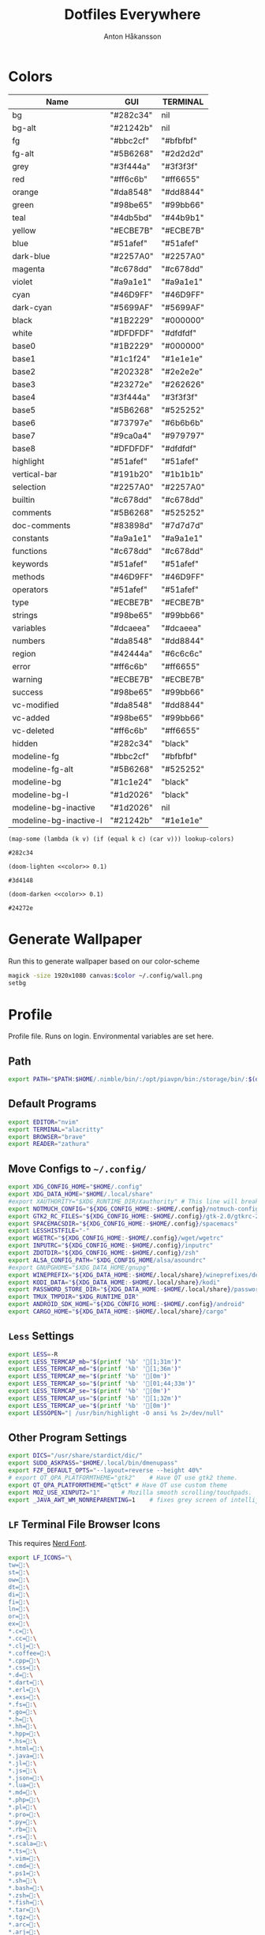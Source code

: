 #+TITLE: Dotfiles Everywhere
#+AUTHOR: Anton Håkansson
#+BABEL: :cache yes
#+PROPERTY: header-args :mkdirp yes

* Colors
# Based off: https://raw.githubusercontent.com/bigardone/emacs-doom-theme/master/doom-one-theme.el

#+NAME: colors
| Name                   | GUI       | TERMINAL  |
|------------------------+-----------+-----------|
| bg                     | "#282c34" | nil       |
| bg-alt                 | "#21242b" | nil       |
| fg                     | "#bbc2cf" | "#bfbfbf" |
| fg-alt                 | "#5B6268" | "#2d2d2d" |
| grey                   | "#3f444a" | "#3f3f3f" |
| red                    | "#ff6c6b" | "#ff6655" |
| orange                 | "#da8548" | "#dd8844" |
| green                  | "#98be65" | "#99bb66" |
| teal                   | "#4db5bd" | "#44b9b1" |
| yellow                 | "#ECBE7B" | "#ECBE7B" |
| blue                   | "#51afef" | "#51afef" |
| dark-blue              | "#2257A0" | "#2257A0" |
| magenta                | "#c678dd" | "#c678dd" |
| violet                 | "#a9a1e1" | "#a9a1e1" |
| cyan                   | "#46D9FF" | "#46D9FF" |
| dark-cyan              | "#5699AF" | "#5699AF" |
| black                  | "#1B2229" | "#000000" |
| white                  | "#DFDFDF" | "#dfdfdf" |
| base0                  | "#1B2229" | "#000000" |
| base1                  | "#1c1f24" | "#1e1e1e" |
| base2                  | "#202328" | "#2e2e2e" |
| base3                  | "#23272e" | "#262626" |
| base4                  | "#3f444a" | "#3f3f3f" |
| base5                  | "#5B6268" | "#525252" |
| base6                  | "#73797e" | "#6b6b6b" |
| base7                  | "#9ca0a4" | "#979797" |
| base8                  | "#DFDFDF" | "#dfdfdf" |
| highlight              | "#51afef" | "#51afef" |
| vertical-bar           | "#191b20" | "#1b1b1b" |
| selection              | "#2257A0" | "#2257A0" |
| builtin                | "#c678dd" | "#c678dd" |
| comments               | "#5B6268" | "#525252" |
| doc-comments           | "#83898d" | "#7d7d7d" |
| constants              | "#a9a1e1" | "#a9a1e1" |
| functions              | "#c678dd" | "#c678dd" |
| keywords               | "#51afef" | "#51afef" |
| methods                | "#46D9FF" | "#46D9FF" |
| operators              | "#51afef" | "#51afef" |
| type                   | "#ECBE7B" | "#ECBE7B" |
| strings                | "#98be65" | "#99bb66" |
| variables              | "#dcaeea" | "#dcaeea" |
| numbers                | "#da8548" | "#dd8844" |
| region                 | "#42444a" | "#6c6c6c" |
| error                  | "#ff6c6b" | "#ff6655" |
| warning                | "#ECBE7B" | "#ECBE7B" |
| success                | "#98be65" | "#99bb66" |
| vc-modified            | "#da8548" | "#dd8844" |
| vc-added               | "#98be65" | "#99bb66" |
| vc-deleted             | "#ff6c6b" | "#ff6655" |
| hidden                 | "#282c34" | "black"   |
| modeline-fg            | "#bbc2cf" | "#bfbfbf" |
| modeline-fg-alt        | "#5B6268" | "#525252" |
| modeline-bg            | "#1c1e24" | "black"   |
| modeline-bg-l          | "#1d2026" | "black"   |
| modeline-bg-inactive   | "#1d2026" | nil       |
| modeline-bg-inactive-l | "#21242b" | "#1e1e1e" |

#+NAME: color
#+begin_src elisp :var c="bg" lookup-colors=colors
(map-some (lambda (k v) (if (equal k c) (car v))) lookup-colors)
#+end_src

#+RESULTS: color
: #282c34

#+NAME: lighten
#+begin_src elisp :var c="bg" lookup-colors=colors :noweb yes
(doom-lighten <<color>> 0.1)
#+end_src

#+RESULTS: lighten
: #3d4148

#+NAME: darken
#+begin_src elisp :var c="bg" lookup-colors=colors :noweb yes
(doom-darken <<color>> 0.1)
#+end_src

#+RESULTS: darken
: #24272e

* Generate Wallpaper
Run this to generate wallpaper based on our color-scheme

#+begin_src sh :var color=color(c="bg-alt")
magick -size 1920x1080 canvas:$color ~/.config/wall.png
setbg
#+end_src

#+RESULTS:

* Profile
:PROPERTIES:
:header-args: :tangle ~/.profile :comments no :cache yes :mkdirp yes
:END:

Profile file. Runs on login. Environmental variables are set here.

** Path
#+begin_src sh
export PATH="$PATH:$HOME/.nimble/bin/:/opt/piavpn/bin:/storage/bin/:$(du "$HOME/.local/bin/" | cut -f2 | tr '\n' ':' | sed 's/:*$//')"
#+end_src

** Default Programs
#+begin_src sh
export EDITOR="nvim"
export TERMINAL="alacritty"
export BROWSER="brave"
export READER="zathura"
#+end_src

** Move Configs to =~/.config/=
#+begin_src sh
export XDG_CONFIG_HOME="$HOME/.config"
export XDG_DATA_HOME="$HOME/.local/share"
#export XAUTHORITY="$XDG_RUNTIME_DIR/Xauthority" # This line will break some DMs.
export NOTMUCH_CONFIG="${XDG_CONFIG_HOME:-$HOME/.config}/notmuch-config"
export GTK2_RC_FILES="${XDG_CONFIG_HOME:-$HOME/.config}/gtk-2.0/gtkrc-2.0"
export SPACEMACSDIR="${XDG_CONFIG_HOME:-$HOME/.config}/spacemacs"
export LESSHISTFILE="-"
export WGETRC="${XDG_CONFIG_HOME:-$HOME/.config}/wget/wgetrc"
export INPUTRC="${XDG_CONFIG_HOME:-$HOME/.config}/inputrc"
export ZDOTDIR="${XDG_CONFIG_HOME:-$HOME/.config}/zsh"
export ALSA_CONFIG_PATH="$XDG_CONFIG_HOME/alsa/asoundrc"
#export GNUPGHOME="$XDG_DATA_HOME/gnupg"
export WINEPREFIX="${XDG_DATA_HOME:-$HOME/.local/share}/wineprefixes/default"
export KODI_DATA="${XDG_DATA_HOME:-$HOME/.local/share}/kodi"
export PASSWORD_STORE_DIR="${XDG_DATA_HOME:-$HOME/.local/share}/password-store"
export TMUX_TMPDIR="$XDG_RUNTIME_DIR"
export ANDROID_SDK_HOME="${XDG_CONFIG_HOME:-$HOME/.config}/android"
export CARGO_HOME="${XDG_DATA_HOME:-$HOME/.local/share}/cargo"
#+end_src

** =Less= Settings

#+begin_src sh
export LESS=-R
export LESS_TERMCAP_mb="$(printf '%b' '[1;31m')"
export LESS_TERMCAP_md="$(printf '%b' '[1;36m')"
export LESS_TERMCAP_me="$(printf '%b' '[0m')"
export LESS_TERMCAP_so="$(printf '%b' '[01;44;33m')"
export LESS_TERMCAP_se="$(printf '%b' '[0m')"
export LESS_TERMCAP_us="$(printf '%b' '[1;32m')"
export LESS_TERMCAP_ue="$(printf '%b' '[0m')"
export LESSOPEN="| /usr/bin/highlight -O ansi %s 2>/dev/null"
#+end_src

** Other Program Settings
#+begin_src sh
export DICS="/usr/share/stardict/dic/"
export SUDO_ASKPASS="$HOME/.local/bin/dmenupass"
export FZF_DEFAULT_OPTS="--layout=reverse --height 40%"
# export QT_QPA_PLATFORMTHEME="gtk2"	# Have QT use gtk2 theme.
export QT_QPA_PLATFORMTHEME="qt5ct"	# Have QT use custom theme
export MOZ_USE_XINPUT2="1"		# Mozilla smooth scrolling/touchpads.
export _JAVA_AWT_WM_NONREPARENTING=1    # fixes grey screen of intellij / java programs
#+end_src
** =LF= Terminal File Browser Icons

This requires [[http://nerdfonts.com/][Nerd Font]].

#+begin_src sh
export LF_ICONS="\
tw=:\
st=:\
ow=:\
dt=:\
di=:\
fi=:\
ln=:\
or=:\
ex=:\
*.c=:\
*.cc=:\
*.clj=:\
*.coffee=:\
*.cpp=:\
*.css=:\
*.d=:\
*.dart=:\
*.erl=:\
*.exs=:\
*.fs=:\
*.go=:\
*.h=:\
*.hh=:\
*.hpp=:\
*.hs=:\
*.html=:\
*.java=:\
*.jl=:\
*.js=:\
*.json=:\
*.lua=:\
*.md=:\
*.php=:\
*.pl=:\
*.pro=:\
*.py=:\
*.rb=:\
*.rs=:\
*.scala=:\
*.ts=:\
*.vim=:\
*.cmd=:\
*.ps1=:\
*.sh=:\
*.bash=:\
*.zsh=:\
*.fish=:\
*.tar=:\
*.tgz=:\
*.arc=:\
*.arj=:\
*.taz=:\
*.lha=:\
*.lz4=:\
*.lzh=:\
*.lzma=:\
*.tlz=:\
*.txz=:\
*.tzo=:\
*.t7z=:\
*.zip=:\
*.z=:\
*.dz=:\
*.gz=:\
*.lrz=:\
*.lz=:\
*.lzo=:\
*.xz=:\
*.zst=:\
*.tzst=:\
*.bz2=:\
*.bz=:\
*.tbz=:\
*.tbz2=:\
*.tz=:\
*.deb=:\
*.rpm=:\
*.jar=:\
*.war=:\
*.ear=:\
*.sar=:\
*.rar=:\
*.alz=:\
*.ace=:\
*.zoo=:\
*.cpio=:\
*.7z=:\
*.rz=:\
*.cab=:\
*.wim=:\
*.swm=:\
*.dwm=:\
*.esd=:\
*.jpg=:\
*.jpeg=:\
*.mjpg=:\
*.mjpeg=:\
*.gif=:\
*.bmp=:\
*.pbm=:\
*.pgm=:\
*.ppm=:\
*.tga=:\
*.xbm=:\
*.xpm=:\
*.tif=:\
*.tiff=:\
*.png=:\
*.svg=:\
*.svgz=:\
*.mng=:\
*.pcx=:\
*.mov=:\
*.mpg=:\
*.mpeg=:\
*.m2v=:\
*.mkv=:\
*.webm=:\
*.ogm=:\
*.mp4=:\
*.m4v=:\
*.mp4v=:\
*.vob=:\
*.qt=:\
*.nuv=:\
*.wmv=:\
*.asf=:\
*.rm=:\
*.rmvb=:\
*.flc=:\
*.avi=:\
*.fli=:\
*.flv=:\
*.gl=:\
*.dl=:\
*.xcf=:\
*.xwd=:\
*.yuv=:\
*.cgm=:\
*.emf=:\
*.ogv=:\
*.ogx=:\
*.aac=:\
*.au=:\
*.flac=:\
*.m4a=:\
*.mid=:\
*.midi=:\
*.mka=:\
*.mp3=:\
*.mpc=:\
*.ogg=:\
*.ra=:\
*.wav=:\
*.oga=:\
*.opus=:\
*.spx=:\
*.xspf=:\
*.pdf=:\
*.nix=:\
"
#+end_src

** Load Shortcuts
#+begin_src sh
[ ! -f ${XDG_CONFIG_HOME:-$HOME/.config}/shortcutrc ] && shortcuts >/dev/null 2>&1 &
#+end_src
** tty1

Start graphical server on tty1 if not already running.

#+begin_src sh
[ "$(tty)" = "/dev/tty1" ] && ! ps -e | grep -qw Xorg && exec startx
#+end_src

* Git
** ~/.gitconfig
#+BEGIN_SRC conf :tangle ~/.gitconfig
[user]
	email = anton.hakansson98@gmail.com
	name = AntonHakansson
#+END_SRC

* Terminals
** Alacritty
#+begin_src yaml :tangle ~/.config/alacritty/alacritty.yml :noweb yes
colors:
  primary:
    background: '<<color(c="bg")>>'
    foreground: '<<color(c="fg"")>>'
    dim_foreground: '#a5abb6'
  cursor:
    text: '<<color(c="fg")>>'
    cursor: '<<color(c="blue")>>'
  vi_mode_cursor:
    text: '<<color(c="fg")>>'
    cursor: '<<color(c="blue")>>'
  selection:
    text: CellForeground
    background: '<<color(c="region")>>'
  search:
    matches:
      foreground: CellBackground
      background: '#88c0d0'
    bar:
      background: '#434c5e'
      foreground: '#d8dee9'
  normal:
    black: '<<color(c="black")>>'
    red: '<<color(c="red")>>'
    green: '<<color(c="green")>>'
    yellow: '<<color(c="yellow")>>'
    blue: '<<color(c="blue")>>'
    magenta: '<<color(c="magenta")>>'
    cyan: '<<color(c="cyan")>>'
    white: '<<color(c="white")>>'
  bright:
    black: '<<color(c="base3")>>'
    red: '<<lighten(c="red")>>'
    green: '<<lighten(c="green")>>'
    yellow: '<<lighten(c="yellow")>>'
    blue: '<<lighten(c="blue")>>'
    magenta: '<<lighten(c="magenta")>>'
    cyan: '<<lighten(c="cyan")>>'
    white: '<<lighten(c="white")>>'
  dim:
    black: '<<darken(c="black")>>'
    red: '<<darken(c="red")>>'
    green: '<<darken(c="green")>>'
    yellow: '<<darken(c="yellow")>>'
    blue: '<<darken(c="blue")>>'
    magenta: '<<darken(c="magenta")>>'
    cyan: '<<darken(c="cyan")>>'
    white: '<<darken(c="white")>>'
#+end_src

* BSPWM
#+NAME: bar-height
#+begin_src elisp
18
#+end_src

#+NAME: window-gap
#+begin_src elisp
10
#+end_src

#+begin_src sh :tangle ~/.config/bspwm/bspwmrc :tangle-mode (identity #o755) :noweb yes
#!/bin/sh

# If refreshing bspwm, remove all previous rules to prevent doubling up.
bspc rule -r "*"

# Start workspaces on the main monitor.
if xrandr --listactivemonitors | grep HDMI-0 >/dev/null; then
	bspc monitor DVI-I-1 -d 1 2 3 4 5 6 7 8
	bspc monitor HDMI-0 -d 9 10
	bspc desktop -f 1
else
	bspc monitor DVI-I-1 -d 1 2 3 4 5 6 7 8 9 10
	bspc desktop -f 1
fi

bspc config border_width 2
bspc config focused_border_color "<<color(c="blue")>>"
bspc config window_gap 10
bspc config top_padding <<bar-height()>>
bspc config focus_follows_pointer true

bspc rule -a Emacs state=tiled
bspc rule -a Thunar state=floating
#+end_src

* Keybindings
:PROPERTIES:
:header-args: :tangle ~/.config/sxhkd/sxhkdrc :noweb yes
:END:

** Reload Keybinding
#+begin_src conf
# Reloads sxhkd config
super + shift + r
    pkill -USR1 -x sxhkd; \
    notify-send "reloaded sxhkd"

# Brings up keybinding helper
super + slash
    sxhkd-help
#+end_src
** Run programs
#+begin_src conf
# Open a terminal
super + Return
    $TERMINAL
# Run dmenu
super + d
    dmenu_run
# Open emacs
super + e
    emacs
# Open emacs anywhere (broken)
super + shift + e
    bspwmfloat emacs_anywhere

# Open up default browser
super + w
    $BROWSER
# Open up graphical file browser
super + s
    thunar
# Toggle polybar
super + b
    toggle_polybar &
#+end_src
** Power tools
#+begin_src conf
# Shutdown computer prompt
super + shift + x
    prompt "Shutdown computer?" "sudo -A shutdown -h now"
# Reboot computer prompt
super + shift + BackSpace
    prompt "Reboot computer?" "sudo -A reboot"
# Leave Xorg prompt
super + shift + Escape
    prompt 'Leave Xorg?' 'killall Xorg'
# Lock computer
super + x
    ifinstalled slock && ( slock & xset dpms force off ; mpc pause ; pauseallmpv )
#+end_src
** Utility (Screenshot, unicode selector etc.)
#+begin_src conf
# Screenshot
super + p
    maimpick

# Copy Unicode character
super + grave
    dmenuunicode
#+end_src
** Window Manager (BSPWM)
#+begin_src conf
# focus the window in the given direction
super + {_,shift + }{h,j,k,l}
    bspc node -{f,s} {west,south,north,east}

# focus workspace or send window to the given desktop
super + {_,shift + }{1-9,0}
    bspc {desktop -f,node -d} ^{1-9,10}

# focus previous workspace
super + {Tab,backslash}
    bspc desktop last --focus

# expand a window by moving one of its side outward
super + alt + {h,j,k,l}
    bspc node -z {left -40 0,bottom 0 40,top 0 -40,right 20 0}

# contract a window by moving one of its side inward
super + alt + ctrl + {h,j,k,l}
    bspc node -z {right -40 0,top 0 40,bottom 0 -40,left 40 0}

# focus or swap the next window
super + {_,shift + }c
    bspc node -{f,s} next.local

# toggle floating mode on focused window
super + shift + space
    bspc node focused -t \~floating

# close and kill
super + {_,shift + }q
    bspc node -{c,k}

# alternate between the tiled and monocle layout
super + {_,shift + }f
    bspc {desktop -l next,node -t ~fullscreen}

# swap the current node and the biggest local node
super + space
    bspc node -s biggest.local || bspc node -s next.local

# rotate current node 90 degrees
super + y
    bspc node @focused:/ -R 90

# tabbing functionality
super + t ; {h,j,k,l,d}
    sxhkd-tabbed {west, south, north, east, detach}
#+end_src
*** Gaps
#+begin_src conf
# Toggle gaps
super + shift + d
    bspc config window_gap {0,<<window-gap()>>} ; \
    bspc config top_padding <<bar-height()>>

# Increase/descrease gap size
super { ,+ shift } + z
    bspc config window_gap $(($(bspc config window_gap) {+,-} 15)) ;\
    bspc config top_padding <<bar-height()>>

#+end_src
*** Monitor
#+begin_src conf
super + o
    prompt "Toggle monitors?" && toggle_secondary_monitor
#+end_src
** Special Key Events
#+begin_src conf
# Audiokeys
XF86AudioMute
    pactl set-sink-mute @DEFAULT_SINK@ toggle
XF86Audio{Raise,Lower}Volume
    pactl set-sink-volume @DEFAULT_SINK@ {+,-}5%
XF86Audio{Next,Prev}
    notify-send "XF86Audio[Next, Prev] event not handled"
XF86Audio{Pause,Play,Stop}
    notify-send "XF86Audio[Pause, Play, Stop] event not handled"
XF86Audio{Rewind,Forward}
    notify-send "XF86Audio[Rewind, Forward] event not handled"

XF86PowerOff
    prompt "Shutdown computer?" "sudo -A shutdown -h now"
XF86Calculator
    $TERMINAL -e bc
XF86Sleep
    prompt 'Hibernate computer?' 'sudo -A zzz'
XF86WWW
    $BROWSER
XF86DOS
    $TERMINAL
XF86TaskPane
    $TERMINAL -e htop
XF86Mail
    $TERMINAL -e neomutt
XF86MyComputer
    $TERMINAL -e $FILE
#+end_src
** Mouse Control
#+name: mouse-speed
#+begin_src elisp :tangle nil
40
#+end_src

#+begin_src conf
# Move mouse
super + {Left, Down, Up, Right}
    xdotool mousemove_relative -- { -<<mouse-speed()>> 0, 0 <<mouse-speed()>>, 0 -<<mouse-speed()>>, <<mouse-speed()>> 0 }

# Press mouse
super + {_, shift} + m
    xdotool mousedown --clearmodifiers {1, 3}
@super+ {_, shift} + m
    xdotool mouseup --clearmodifiers {1, 3}
#+end_src

* Polybar
:PROPERTIES:
:header-args: :tangle ~/.config/polybar/config :noweb yes
:END:

To learn more about how to configure Polybar
go to https://github.com/jaagr/polybar

The README contains alot of information
Themes : https://github.com/jaagr/dots/tree/master/.local/etc/themer/themes
https://github.com/jaagr/polybar/wiki/
https://github.com/jaagr/polybar/wiki/Configuration
https://github.com/jaagr/polybar/wiki/Formatting

** Base Settings
#+begin_src conf
[global/wm]
;https://github.com/jaagr/polybar/wiki/Configuration#global-wm-settings
margin-top = 0
margin-bottom = 0

[settings]
;https://github.com/jaagr/polybar/wiki/Configuration#application-settings
throttle-output = 5
throttle-output-for = 10
throttle-input-for = 30
screenchange-reload = true
compositing-background = over
compositing-foreground = over
compositing-overline = over
compositing-underline = over
compositing-border = over

; Define fallback values used by all module formats
format-foreground = #FF0000
format-background = #00FF00
format-underline =
format-overline =
format-spacing =
format-padding =
format-margin =
format-offset =
#+end_src

** Colors
#+begin_src conf
[colors]
background = <<color(c="bg")>>
foreground = <<color(c="fg")>>
alert = <<color(c="error")>>
magenta = <<color(c="magenta")>>
blue = <<color(c="blue")>>

alternate1 = <<color(c="base0")>>
alternate2 = <<color(c="base4")>>
#+end_src
** Bars
*** BSPWM
#+begin_src conf
[bar/mainbar-bspwm]
monitor = ${env:MONITOR}
;monitor-fallback = HDMI1
width = 100%
height = <<bar-height()>>
;offset-x = 1%
;offset-y = 1%
radius = 0.0
fixed-center = true
bottom = false
separator =

background = ${colors.background}
foreground = ${colors.foreground}

line-size = 2
line-color = #f00

wm-restack = bspwm
override-redirect = true

; Enable support for inter-process messaging
; See the Messaging wiki page for more details.
enable-ipc = true

border-size = 0
;border-left-size = 0
;border-right-size = 25
;border-top-size = 0
;border-bottom-size = 25
border-color = #00000000

padding-left = 1
padding-right = 1

module-margin-left = 0
module-margin-right = 0

;https://github.com/jaagr/polybar/wiki/Fonts
font-0 = "UbuntuMono Nerd Font:size=10;2"
font-1 = "UbuntuMono Nerd Font:size=16;3"
font-2 = "Font Awesome 5 Free:style=Regular:pixelsize=8;1"
font-3 = "Font Awesome 5 Free:style=Solid:pixelsize=8;1"
font-4 = "Font Awesome 5 Brands:pixelsize=8;1"

modules-left = bspwm xwindow
modules-center =
modules-right = arrow1 networkspeedup networkspeeddown arrow2 memory2 arrow3 cpu2 arrow2 pavolume arrow3 arch-aur-updates arrow2 date

tray-detached = false
tray-offset-x = 0
tray-offset-y = 0
tray-position = right
tray-padding = 2
tray-maxsize = 20
tray-scale = 1.0
tray-background = ${colors.background}

scroll-up = bspwm-desknext
scroll-down = bspwm-deskprev
#+end_src
*** I3
#+begin_src conf
[bar/mainbar-i3]
;https://github.com/jaagr/polybar/wiki/Configuration

monitor = ${env:MONITOR}
;monitor-fallback = HDMI1
monitor-strict = false
override-redirect = false
bottom = false
fixed-center = true
width = 100%
height = 18
;offset-x = 1%
;offset-y = 1%

background = ${colors.background}
foreground = ${colors.foreground}

; Background gradient (vertical steps)
;   background-[0-9]+ = #aarrggbb
;background-0 =

radius = 0.0
line-size = 2
line-color = #000000

border-size = 0
;border-left-size = 25
;border-right-size = 25
;border-top-size = 0
;border-bottom-size = 25
border-color = #000000

padding-left = 1
padding-right = 1

module-margin-left = 0
module-margin-right = 0

;https://github.com/jaagr/polybar/wiki/Fonts
font-0 = "UbuntuMono Nerd Font:size=10;2"
font-1 = "UbuntuMono Nerd Font:size=16;3"
font-2 = "Font Awesome 5 Free:style=Regular:pixelsize=8;1"
font-3 = "Font Awesome 5 Free:style=Solid:pixelsize=8;1"
font-4 = "Font Awesome 5 Brands:pixelsize=8;1"

modules-left = i3 xwindow
modules-center =
modules-right = arrow1 networkspeedup networkspeeddown arrow2 memory2 arrow3 cpu2 arrow2 pavolume arrow3 arch-aur-updates arrow2 date

separator =

;dim-value = 1.0

tray-position = right
tray-detached = false
tray-maxsize = 20
tray-background = ${colors.background}
tray-offset-x = 0
tray-offset-y = 0
tray-padding = 4
tray-scale = 1.0

#i3: Make the bar appear below windows
;wm-restack = i3
;override-redirect = true

; Enable support for inter-process messaging
; See the Messaging wiki page for more details.
enable-ipc = true

; Fallback click handlers that will be called if
; there's no matching module handler found.
click-left =
click-middle =
click-right =
scroll-up = i3wm-wsnext
scroll-down = i3wm-wsprev
double-click-left =
double-click-middle =
double-click-right =

; Requires polybar to be built with xcursor support (xcb-util-cursor)
; Possible values are:
; - default   : The default pointer as before, can also be an empty string (default)
; - pointer   : Typically in the form of a hand
; - ns-resize : Up and down arrows, can be used to indicate scrolling
cursor-click =
cursor-scroll =
#+end_src

** Modules
*** I3
#+begin_src conf
[module/i3]
;https://github.com/jaagr/polybar/wiki/Module:-i3
type = internal/i3

; Only show workspaces defined on the same output as the bar
;
; Useful if you want to show monitor specific workspaces
; on different bars
;
; Default: false
pin-workspaces = true

; This will split the workspace name on ':'
; Default: false
strip-wsnumbers = false

; Sort the workspaces by index instead of the default
; sorting that groups the workspaces by output
; Default: false
index-sort = false

; Create click handler used to focus workspace
; Default: true
enable-click = true

; Create scroll handlers used to cycle workspaces
; Default: true
enable-scroll = true

; Wrap around when reaching the first/last workspace
; Default: true
wrapping-scroll = false

; Set the scroll cycle direction
; Default: true
reverse-scroll = false

; Use fuzzy (partial) matching on labels when assigning
; icons to workspaces
; Example: code;♚ will apply the icon to all workspaces
; containing 'code' in the label
; Default: false
fuzzy-match = false

;extra icons to choose from
;http://fontawesome.io/cheatsheet/
;       v     

ws-icon-0 = 1;
ws-icon-1 = 2;
ws-icon-2 = 3;
ws-icon-3 = 4;
ws-icon-4 = 5;
ws-icon-5 = 6;
ws-icon-6 = 7;
ws-icon-7 = 8;
ws-icon-8 = 9;
ws-icon-9 = 10;
ws-icon-default = " "

; Available tags:
;   <label-state> (default) - gets replaced with <label-(focused|unfocused|visible|urgent)>
;   <label-mode> (default)
format = <label-state> <label-mode>

label-mode = %mode%
label-mode-padding = 2
label-mode-foreground = #000000
label-mode-background = #FFBB00

; Available tokens:
;   %name%
;   %icon%
;   %index%
;   %output%
; Default: %icon%  %name%
; focused = Active workspace on focused monitor
label-focused = %icon% %name%
label-focused-background = ${colors.background}
label-focused-foreground = ${colors.foreground}
label-focused-underline = #AD69AF
label-focused-padding = 2

; Available tokens:
;   %name%
;   %icon%
;   %index%
; Default: %icon%  %name%
; unfocused = Inactive workspace on any monitor
label-unfocused = %icon% %name%
label-unfocused-padding = 2
label-unfocused-background = ${colors.background}
label-unfocused-foreground = ${colors.foreground}
label-unfocused-underline =

; visible = Active workspace on unfocused monitor
label-visible = %icon% %name%
label-visible-background = ${self.label-focused-background}
label-visible-underline = ${self.label-focused-underline}
label-visible-padding = 2

; Available tokens:
;   %name%
;   %icon%
;   %index%
; Default: %icon%  %name%
; urgent = Workspace with urgency hint set
label-urgent = %icon% %name%
label-urgent-background = ${self.label-focused-background}
label-urgent-foreground = #db104e
label-urgent-padding = 2

format-foreground = ${colors.foreground}
format-background = ${colors.background}
#+end_src

*** BSPWM
#+begin_src conf
[module/bspwm]
type = internal/bspwm

enable-click = true
enable-scroll = true
reverse-scroll = true
pin-workspaces = true

ws-icon-0 = 1;
ws-icon-1 = 2;
ws-icon-2 = 3;
ws-icon-3 = 4;
ws-icon-4 = 5;
ws-icon-5 = 6;
ws-icon-6 = 7;
ws-icon-7 = 8;
ws-icon-8 = 9;
ws-icon-9 = 10;
ws-icon-default = " "


format = <label-state>   <label-mode>

label-focused = %icon%
label-focused-background = ${colors.background}
label-focused-underline = ${colors.blue}
label-focused-padding = 2
label-focused-foreground = ${colors.foreground}

label-occupied = %icon%
label-occupied-padding = 2
label-occupied-background = ${colors.background}

label-urgent = %icon%
label-urgent-padding = 2

label-empty = %icon%
label-empty-foreground = ${colors.foreground}
label-empty-padding = 2
label-empty-background = ${colors.background}
label-monocle = "  "
label-monocle-foreground = ${colors.magenta}
label-tiled = "  "
label-tiled-foreground = ${colors.foreground}
label-fullscreen = "  "
label-fullscreen-foreground = ${colors.magenta}
label-floating = "  "
label-floating-foreground = ${colors.foreground}
label-pseudotiled = "  "
label-pseudotiled-foreground = ${colors.foreground}
label-locked = "  "
label-locked-foreground = ${colors.foreground}
label-sticky = "  "
label-sticky-foreground = ${colors.foreground}
label-private =  "     "
label-private-foreground = ${colors.foreground}

; Separator in between workspaces
;label-separator = |
;label-separator-padding = 10
;label-separator-foreground = #ffb52a

format-foreground = ${colors.foreground}
format-background = ${colors.background}
#+end_src
*** Arrows
#+begin_src conf
[module/arrow1]
; grey to Blue
type = custom/text
content = "%{T2} %{T-}"
content-font = 2
content-foreground = ${colors.alternate1}
content-background = ${colors.background

[module/arrow2]
; grey to Blue
type = custom/text
content = "%{T2} %{T-}"
content-font = 2
content-foreground = ${colors.alternate2}
content-background = ${colors.alternate1}

[module/arrow3]
; grey to Blue
type = custom/text
content = "%{T2} %{T-}"
content-font = 2
content-foreground = ${colors.alternate1}
content-background = ${colors.alternate2}
#+end_src
*** a-z
#+begin_src conf
################################################################################
###############################################################################
############                       MODULES A-Z                      ############
################################################################################
################################################################################

[module/arch-aur-updates]
type = custom/script
exec = ~/.config/polybar/scripts/check-all-updates.sh
interval = 1000
label = Updates:%output%
format-foreground = #fefefe
format-background = ${colors.alternate1}
format-prefix = "  "
format-prefix-foreground = #fefefe


[module/aur-updates]
type = custom/script
exec = cower -u | wc -l
interval = 1000
label = Aur: %output%
format-foreground = ${colors.foreground}
format-background = ${colors.background}
format-prefix = "  "
format-prefix-foreground = #FFBB00
format-underline = #FFBB00

################################################################################

[module/backlight-acpi]
inherit = module/xbacklight
type = internal/backlight
card = intel_backlight
format-foreground = ${colors.foreground}
format-background = ${colors.background}
format-prefix-foreground = #7D49B6
format-prefix-underline = #7D49B6
format-underline = #7D49B6
################################################################################

[module/backlight]
;https://github.com/jaagr/polybar/wiki/Module:-backlight

type = internal/backlight

; Use the following command to list available cards:
; $ ls -1 /sys/class/backlight/
card = intel_backlight

; Available tags:
;   <label> (default)
;   <ramp>
;   <bar>
format = <label>
format-foreground = ${colors.foreground}
format-background = ${colors.background}

; Available tokens:
;   %percentage% (default)
label = %percentage%%

; Only applies if <ramp> is used
ramp-0 = 🌕
ramp-1 = 🌔
ramp-2 = 🌓
ramp-3 = 🌒
ramp-4 = 🌑

; Only applies if <bar> is used
bar-width = 10
bar-indicator = |
bar-fill = ─
bar-empty = ─

################################################################################

[module/battery]
;https://github.com/jaagr/polybar/wiki/Module:-battery
type = internal/battery
battery = BAT0
adapter = AC0
full-at = 100

format-charging = <animation-charging> <label-charging>
label-charging =  %percentage%%
format-charging-foreground = ${colors.foreground}
format-charging-background = ${colors.background}
format-charging-underline = #a3c725

format-discharging = <ramp-capacity> <label-discharging>
label-discharging =  %percentage%%
format-discharging-underline = #c7ae25
format-discharging-foreground = ${colors.foreground}
format-discharging-background = ${colors.background}

format-full-prefix = " "
format-full-prefix-foreground = #a3c725
format-full-underline = #a3c725
format-full-foreground = ${colors.foreground}
format-full-background = ${colors.background}

ramp-capacity-0 = 
ramp-capacity-1 = 
ramp-capacity-2 = 
ramp-capacity-3 = 
ramp-capacity-4 = 
ramp-capacity-foreground = #c7ae25

animation-charging-0 = 
animation-charging-1 = 
animation-charging-2 = 
animation-charging-3 = 
animation-charging-4 = 
animation-charging-foreground = #a3c725
animation-charging-framerate = 750

################################################################################

[module/compton]
;https://github.com/jaagr/polybar/wiki/User-contributed-modules#compton
type = custom/script
exec = ~/.config/polybar/scripts/compton.sh
click-left = ~/.config/polybar/scripts/compton-toggle.sh
interval = 5
format-foreground = ${colors.foreground}
format-background = ${colors.background}
;format-underline = #00AF02

################################################################################

[module/cpu1]
;https://github.com/jaagr/polybar/wiki/Module:-cpu
type = internal/cpu
; Seconds to sleep between updates
; Default: 1
interval = 1
format-foreground = ${colors.foreground}
format-background = ${colors.background}
;   
format-prefix = " "
format-prefix-foreground = #cd1f3f
format-underline = #645377

; Available tags:
;   <label> (default)
;   <bar-load>
;   <ramp-load>
;   <ramp-coreload>
format = <label> <ramp-coreload>

format-padding = 2

; Available tokens:
;   %percentage% (default) - total cpu load
;   %percentage-cores% - load percentage for each core
;   %percentage-core[1-9]% - load percentage for specific core
label-font = 3
label = CPU: %percentage%%
ramp-coreload-0 = ▁
ramp-coreload-0-font = 3
ramp-coreload-0-foreground = #aaff77
ramp-coreload-1 = ▂
ramp-coreload-1-font = 3
ramp-coreload-1-foreground = #aaff77
ramp-coreload-2 = ▃
ramp-coreload-2-font = 3
ramp-coreload-2-foreground = #aaff77
ramp-coreload-3 = ▄
ramp-coreload-3-font = 3
ramp-coreload-3-foreground = #aaff77
ramp-coreload-4 = ▅
ramp-coreload-4-font = 3
ramp-coreload-4-foreground = #fba922
ramp-coreload-5 = ▆
ramp-coreload-5-font = 3
ramp-coreload-5-foreground = #fba922
ramp-coreload-6 = ▇
ramp-coreload-6-font = 3
ramp-coreload-6-foreground = #ff5555
ramp-coreload-7 = █
ramp-coreload-7-font = 3
ramp-coreload-7-foreground = #ff5555

################################################################################

[module/cpu2]
;https://github.com/jaagr/polybar/wiki/Module:-cpu
type = internal/cpu
; Seconds to sleep between updates
; Default: 1
interval = 1
format-foreground = #fefefe
format-background = ${colors.alternate1}
format-prefix = " "
format-prefix-foreground = #fefefe

label-font = 1

; Available tags:
;   <label> (default)
;   <bar-load>
;   <ramp-load>
;   <ramp-coreload>
format = <label>


; Available tokens:
;   %percentage% (default) - total cpu load
;   %percentage-cores% - load percentage for each core
;   %percentage-core[1-9]% - load percentage for specific core
label = CPU %percentage%%

################################################################################

[module/date]
;https://github.com/jaagr/polybar/wiki/Module:-date
type = internal/date
; Seconds to sleep between updates
interval = 5
; See "http://en.cppreference.com/w/cpp/io/manip/put_time" for details on how to format the date string
; NOTE: if you want to use syntax tags here you need to use %%{...}
date = " %a %b %d, %Y"
date-alt = " %a %b %d, %Y"
time = %H:%M%
time-alt = %H:%M%
format-prefix = "  "
format-prefix-foreground = #fefefe
format-foreground = #fefefe
format-background = ${colors.alternate2}
label = "%date% %time% "

#################################################################

[module/ewmh]
type = internal/xworkspaces

pin-workspaces = false
enable-click = true
enable-scroll = true
reverse-scroll = true

;extra icons to choose from
;http://fontawesome.io/cheatsheet/
;       v     

icon-0 = 1;
icon-1 = 2;
icon-2 = 3;
icon-3 = 4;
icon-4 = 5;
icon-5 = 6;
icon-6 = 7;
icon-7 = 8;
#icon-8 = 9;
#icon-9 = 10;
#icon-default = " "
format = <label-state>
label-monitor = %name%

label-active = %name%
label-active-foreground = ${colors.foreground}
label-active-background = ${colors.background}
label-active-underline= #6790eb
label-active-padding = 1

label-occupied = %name%
label-occupied-background = ${colors.background}
label-occupied-padding = 1

label-urgent = %name%
label-urgent-foreground = ${colors.foreground}
label-urgent-background = ${colors.alert}
label-urgent-underline = ${colors.alert}
label-urgent-padding = 1

label-empty = %name%
label-empty-foreground = ${colors.foreground}
label-empty-padding = 1
format-foreground = ${colors.foreground}
format-background = ${colors.background}


################################################################################

[module/filesystem]
;https://github.com/jaagr/polybar/wiki/Module:-filesystem
type = internal/fs

; Mountpoints to display
mount-0 = /
;mount-1 = /home
;mount-2 = /var

; Seconds to sleep between updates
; Default: 30
interval = 30

; Display fixed precision values
; Default: false
fixed-values = false

; Spacing between entries
; Default: 2
spacing = 4

; Available tags:
;   <label-mounted> (default)
;   <bar-free>
;   <bar-used>
;   <ramp-capacity>
format-mounted = <label-mounted>
format-mounted-foreground = ${colors.foreground}
format-mounted-background = ${colors.background}
format-mounted-underline = #fe0000


; Available tokens:
;   %mountpoint%
;   %type%
;   %fsname%
;   %percentage_free%
;   %percentage_used%
;   %total%
;   %free%
;   %used%
; Default: %mountpoint% %percentage_free%%
label-mounted = %mountpoint% : %used% used of %total%

; Available tokens:
;   %mountpoint%
; Default: %mountpoint% is not mounted
label-unmounted = %mountpoint% not mounted
format-unmounted-foreground = ${colors.foreground}
format-unmounted-background = ${colors.background}
;format-unmounted-underline = ${colors.alert}

################################################################################

[module/kernel]
type = custom/script
exec = uname -r
tail = false
interval = 1024

format-foreground = ${colors.foreground}
format-background = ${colors.background}
format-prefix = "  "
format-prefix-foreground = #0084FF
format-underline = #4B5665

################################################################################

[module/jgmenu]
type = custom/script
interval = 120
exec = echo "ArcoLinux"
click-left = "jgmenu_run >/dev/null 2>&1 &"
format-foreground = ${colors.foreground}
format-background = ${colors.background}

################################################################################

[module/load-average]
type = custom/script
exec = uptime | grep -ohe 'load average[s:][: ].*' | awk '{ print $3" "$4" "$5"," }' | sed 's/,//g'
interval = 100

;HOW TO SET IT MINIMAL 10 CHARACTERS - HIDDEN BEHIND SYSTEM ICONS
;label = %output%
label = %output:10%

format-foreground = ${colors.foreground}
format-background = ${colors.background}
format-prefix = "  "
format-prefix-foreground = #62FF00
format-underline = #62FF00

################################################################################

[module/memory1]
;https://github.com/jaagr/polybar/wiki/Module:-memory
type = internal/memory
interval = 1
; Available tokens:
;   %percentage_used% (default)
;   %percentage_free%
;   %gb_used%
;   %gb_free%
;   %gb_total%
;   %mb_used%
;   %mb_free%
;   %mb_total%
label = %percentage_used%%
bar-used-indicator =
bar-used-width = 10
bar-used-foreground-0 = #3384d0
bar-used-fill = 
bar-used-empty = 
bar-used-empty-foreground = #ffffff

format = <label> <bar-used>
format-prefix = "  "
format-prefix-foreground = #3384d0
format-underline = #4B5665
format-foreground = ${colors.foreground}
format-background = ${colors.background}

################################################################################

[module/memory2]
;https://github.com/jaagr/polybar/wiki/Module:-memory
type = internal/memory
interval = 1
; Available tokens:
;   %percentage_used% (default)
;   %percentage_free%
;   %gb_used%
;   %gb_free%
;   %gb_total%
;   %mb_used%
;   %mb_free%
;   %mb_total%
label = %percentage_used%%

format = Mem <label>
format-prefix = " "
format-prefix-foreground = #fefefe
format-foreground = #fefefe
format-background = ${colors.alternate2}

################################################################################

[module/memory3]
;https://github.com/jaagr/polybar/wiki/Module:-memory
type = internal/memory
interval = 1
; Available tokens:
;   %percentage_used% (default)
;   %percentage_free%
;   %gb_used%
;   %gb_free%
;   %gb_total%
;   %mb_used%
;   %mb_free%
;   %mb_total%
label = %gb_used%/%gb_free%

format = Mem <label>
format-prefix = "  "
format-prefix-foreground = #3384d0
format-underline = #3384d0
format-foreground = ${colors.foreground}
format-background = ${colors.background}


################################################################################

[module/mpd]
;https://github.com/jaagr/polybar/wiki/Module:-mpd
type = internal/mpd
;format-online =  "<label-song>   <icon-prev>  <icon-stop>  <toggle>  <icon-next>"
format-online =  "<label-song>  <bar-progress>"
;format-online =  "<label-song>  <bar-progress> <icon-prev>  <icon-stop>  <toggle>  <icon-next>"
icon-prev = 
icon-stop = 
icon-play = 
icon-pause = 
icon-next = 
label-song-maxlen = 40
label-song-ellipsis = true
bar-progress-width = 10
bar-progress-indicator = 
bar-progress-fill = 
bar-progress-empty = 
bar-progress-fill-foreground = #ff0
bar-progress-fill-background = ${colors.background}
bar-progress-indicator-foreground = ${colors.foreground}
format-online-foreground = ${colors.foreground}
format-online-background = ${colors.background}
################################################################################

[module/networkspeedup]
;https://github.com/jaagr/polybar/wiki/Module:-network
type = internal/network
;interface = wlp3s0
;interface = enp14s0
;interface = enp0s31f6
interface = enp3s0
label-connected = "%upspeed:7%"
format-connected = <label-connected>
format-connected-prefix = " "
format-connected-prefix-foreground = #fefefe
format-connected-foreground = #fefefe
format-connected-background = ${colors.alternate1}

################################################################################

[module/networkspeeddown]
;https://github.com/jaagr/polybar/wiki/Module:-network
type = internal/network
;interface = wlp3s0
;interface = enp14s0
;interface = enp0s31f6
interface = enp3s0
label-connected = "%downspeed:7%"
format-connected = <label-connected>
format-connected-prefix = "  "
format-connected-prefix-foreground = #fefefe
format-connected-foreground = #fefefe
format-connected-background = ${colors.alternate1}

################################################################################

[module/pacman-updates]
type = custom/script
;exec = pacman -Qu | wc -l
exec = checkupdates | wc -l
interval = 1000
label = Repo: %output%
format-foreground = ${colors.foreground}
format-background = ${colors.background}
format-prefix = "  "
format-prefix-foreground = #FFBB00
format-underline = #FFBB00

################################################################################

[module/pavolume]
type = custom/script
tail = true
label = %output%
exec = ~/.config/polybar/scripts/pavolume.sh --listen
click-right = exec pavucontrol
click-left = ~/.config/polybar/scripts/pavolume.sh --togmute
scroll-up = ~/.config/polybar/scripts/pavolume.sh --up
scroll-down = ~/.config/polybar/scripts/pavolume.sh --down
format-foreground = #fefefe
format-background = ${colors.alternate2}



################################################################################

[module/pub-ip]
;https://linuxconfig.org/polybar-a-better-wm-panel-for-your-linux-system
type = custom/script
exec = ~/.config/polybar/scripts/pub-ip.sh
interval = 100
format-foreground = ${colors.foreground}
format-background = ${colors.background}
format-underline = #FFBB00
label = %output%
format-prefix = "  "
format-prefix-foreground = #FFBB00

################################################################################

[module/release]
type = custom/script
exec = (lsb_release -d | awk {'print $2'} ;echo " "; lsb_release -r | awk {'print $2'}) | tr -d '\n'
interval = 6000

format-foreground = ${colors.foreground}
format-background = ${colors.background}
format-prefix = "  "
format-prefix-foreground = #62FF00
format-underline = #62FF00

################################################################################

[module/sep]
; alternative separator
type = custom/text
content = 
content-foreground = ${colors.foreground}
content-background =  ${colors.background}
format-foreground = ${colors.foreground}
format-background = ${colors.background}

################################################################################

[module/spotify1]
;https://github.com/NicholasFeldman/dotfiles/blob/master/polybar/.config/polybar/spotify.sh
type = custom/script
exec = ~/.config/polybar/scripts/spotify1.sh
interval = 1

;format = <label>
format-foreground = ${colors.foreground}
format-background = ${colors.background}
format-padding = 2
format-underline = #0f0
format-prefix = "  "
format-prefix-foreground = #0f0
label = %output:0:150%

################################################################################

[module/temperature1]
;https://github.com/jaagr/polybar/wiki/Module:-temperature
type = internal/temperature
; Thermal zone to use
; To list all the zone types, run
; $ for i in /sys/class/thermal/thermal_zone*; do echo "$i: $(<$i/type)"; done
; Default: 0
thermal-zone = 0

; Full path of temperature sysfs path
; Use `sensors` to find preferred temperature source, then run
; $ for i in /sys/class/hwmon/hwmon*/temp*_input; do echo "$(<$(dirname $i)/name): $(cat ${i%_*}_label 2>/dev/null || echo $(basename ${i%_*})) $(readlink -f $i)"; done
; to find path to desired file
; Default reverts to thermal zone setting
hwmon-path = /sys/devices/platform/coretemp.0/hwmon/hwmon1/temp1_input

warn-temperature = 70
format = <ramp> <label>
format-foreground = ${colors.foreground}
format-background = ${colors.background}
format-underline = #c72581
format-warn = <ramp> <label-warn>
format-warn-underline = #c7254f
label = %temperature%
label-warn =  %temperature%
label-warn-foreground = #c7254f

ramp-0 = 
ramp-1 = 
ramp-2 = 
ramp-3 = 
ramp-4 = 
ramp-foreground =${colors.foreground}

################################################################################

[module/temperature2]
type = custom/script
exec = ~/.config/polybar/scripts/tempcores.sh
interval = 2
format-padding = 1
format-foreground = ${colors.foreground}
format-background = ${colors.background}
format-underline = #C1B93E
format-prefix-foreground = #C1B93E
label =  %output:0:150:%

################################################################################

[module/xmonad]
type = custom/script
exec = xmonad-log
tail = true
format-background = ${colors.background}
format-foreground = ${colors.foreground}

################################################################################

[module/uptime]
;https://github.com/jaagr/polybar/wiki/User-contributed-modules#uptime
type = custom/script
exec = uptime | awk -F, '{sub(".*up ",x,$1);print $1}'
interval = 100
label = Uptime : %output%

format-foreground = ${colors.foreground}
format-background = ${colors.background}
format-prefix = " "
format-prefix-foreground = #C15D3E
format-underline = #C15D3E

################################################################################

[module/volume]
;https://github.com/jaagr/polybar/wiki/Module:-volume
type = internal/volume
format-volume = "<label-volume>  <bar-volume>"

label-volume = " "
label-volume-foreground = #40ad4b
label-muted = muted

bar-volume-width = 10
bar-volume-foreground-0 = #40ad4b
bar-volume-foreground-1 = #40ad4b
bar-volume-foreground-2 = #40ad4b
bar-volume-foreground-3 = #40ad4b
bar-volume-foreground-4 = #40ad4b
bar-volume-foreground-5 = #40ad4b
bar-volume-foreground-6 = #40ad4b
bar-volume-gradient = false
bar-volume-indicator = 
bar-volume-indicator-font = 2
bar-volume-fill = 
bar-volume-fill-font = 2
bar-volume-empty = 
bar-volume-empty-font = 2
bar-volume-empty-foreground = ${colors.foreground}
format-volume-foreground = ${colors.foreground}
format-volume-background = ${colors.background}
format-muted-prefix = "  "
format-muted-prefix-foreground = "#ff0000"
format-muted-foreground = ${colors.foreground}
format-muted-background = ${colors.background}

################################################################################

[module/weather]
type = custom/script
interval = 10
format = <label>
format-prefix = " "
format-prefix-foreground = #3EC13F
format-underline = #3EC13F
format-foreground = ${colors.foreground}
format-background = ${colors.background}
exec = python -u ~/.config/polybar/scripts/weather.py
tail = true

#################################################################################

[module/wired-network]
;https://github.com/jaagr/polybar/wiki/Module:-network
type = internal/network
interface = enp3s0
;interface = enp14s0
interval = 3.0

; Available tokens:
;   %ifname%    [wireless+wired]
;   %local_ip%  [wireless+wired]
;   %essid%     [wireless]
;   %signal%    [wireless]
;   %upspeed%   [wireless+wired]
;   %downspeed% [wireless+wired]
;   %linkspeed% [wired]
; Default: %ifname% %local_ip%
label-connected =  %ifname%
label-disconnected = %ifname% disconnected

format-connected-foreground = ${colors.foreground}
format-connected-background = ${colors.background}
format-connected-underline = #55aa55
format-connected-prefix = " "
format-connected-prefix-foreground = #55aa55
format-connected-prefix-background = ${colors.background}

format-disconnected = <label-disconnected>
format-disconnected-underline = ${colors.alert}
label-disconnected-foreground = ${colors.foreground}

################################################################################

[module/wireless-network]
;https://github.com/jaagr/polybar/wiki/Module:-network
type = internal/network
interface = ${env:WIRELESS}
interval = 3.0
label-connected = %essid%

format-connected = <label-connected>
;format-connected = <ramp-signal> <label-connected>
format-connected-foreground = ${colors.foreground}
format-connected-background = ${colors.background}
format-connected-prefix = "  "
format-connected-prefix-foreground = #7e52c6
format-connected-prefix-background = ${colors.background}
format-connected-underline = #7e52c6

label-disconnected = %ifname% disconnected
label-disconnected-foreground = ${colors.alert}
label-disconnected-background = ${colors.background}

format-disconnected = <label-disconnected>
format-disconnected-foreground = ${colors.alert}
format-disconnected-background = ${colors.background}
format-disconnected-prefix = "  "
format-disconnected-prefix-foreground = ${colors.alert}
format-disconnected-prefix-background = ${colors.background}
format-disconnected-underline =${colors.alert}

ramp-signal-0 = ▁
ramp-signal-1 = ▂
ramp-signal-2 = ▃
ramp-signal-3 = ▄
ramp-signal-4 = ▅
ramp-signal-5 = ▆
ramp-signal-6 = ▇
ramp-signal-7 = █
ramp-signal-foreground = #7e52c6

################################################################################

[module/workspaces-xmonad]
type = custom/script
exec = tail -F /tmp/.xmonad-workspace-log
exec-if = [ -p /tmp/.xmonad-workspace-log ]
tail = true

################################################################################

[module/xbacklight]
;https://github.com/jaagr/polybar/wiki/Module:-xbacklight
type = internal/xbacklight
format = <label> <bar>
format-prefix = "   "
format-prefix-foreground = ${colors.foreground}
format-prefix-background = ${colors.background}
format-prefix-underline = #9f78e1
format-underline = #9f78e1
label = %percentage%%
bar-width = 10
bar-indicator = 
bar-indicator-foreground = #fff
bar-indicator-font = 2
bar-fill = 
bar-fill-font = 2
bar-fill-foreground = #9f78e1
bar-empty = 
bar-empty-font = 2
bar-empty-foreground = #fff
format-foreground = ${colors.foreground}
format-background = ${colors.background}

################################################################################

[module/xkeyboard]
;https://github.com/jaagr/polybar/wiki/Module:-xkeyboard
type = internal/xkeyboard
blacklist-0 = num lock

format-prefix = " "
format-prefix-foreground = ${colors.foreground}
format-prefix-background = ${colors.background}
format-prefix-underline = #3ecfb2
format-foreground = ${colors.foreground}
format-background = ${colors.background}

label-layout = %layout%
label-layout-underline = #3ecfb2
label-indicator-padding = 2
label-indicator-margin = 1
label-indicator-background = ${colors.background}
label-indicator-underline = ${colors.foreground}


################################################################################

[module/xmenu]
type = custom/script
interval = 1200
exec = echo "  "
click-left = "sh /home/dt/xmenu/xmenu.sh"
format-foreground = ${colors.foreground}
format-background = ${colors.background}
################################################################################

[module/xwindow]
;https://github.com/jaagr/polybar/wiki/Module:-xwindow
type = internal/xwindow

; Available tokens:
;   %title%
; Default: %title%
label = %title%
label-maxlen = 50

format-prefix = "    "
;format-foreground = ${colors.foreground}
format-foreground = <<color(c="green")>>
format-background = ${colors.background}

###############################################################################
# vim:ft=dosini
#+end_src
* LF

#+begin_src conf :tangle ~/.config/lf/lfrc
# Basic vars
set shell bash
set shellopts '-eu'
set ifs "\n"
set scrolloff 10
set color256
set icons
set period 1

# Vars that depend on environmental variables
$lf -remote "send $id set previewer ${XDG_CONFIG_HOME:-$HOME/.config}/lf/scope"

# cmds/functions
cmd open ${{
    case $(file --mime-type $f -b) in
	image/vnd.djvu|application/pdf|application/octet-stream) setsid zathura $fx >/dev/null 2>&1 & ;;
    	text/troff) man ./ $f;;
        text/*) $EDITOR $fx;;
	image/x-xcf|image/svg+xml) setsid gimp $f >/dev/null 2>&1 & ;;
	image/*) rotdir $f | grep -i "\.\(png\|jpg\|jpeg\|gif\|webp\)\(_large\)*$" | setsid sxiv -aio 2>/dev/null | lf-select & ;;
	audio/*) mpv $f ;;
	video/*) setsid mpv $f -quiet >/dev/null 2>&1 & ;;
	application/pdf) setsid zathura $fx >/dev/null 2>&1 & ;;
        ,*) for f in $fx; do setsid $OPENER $f >/dev/null 2>&1 & done;;
    esac
}}

cmd mkdir $mkdir -p "$(echo $* | tr ' ' '\ ')"

cmd delete ${{
	clear; tput cup $(($(tput lines)/3)); tput bold
	set -f
	printf "%s\n\t" "$fx"
	printf "delete?[y/N]"
	read ans
	[ $ans = "y" ] && rm -rf $fx
}}

cmd moveto ${{
	clear; tput cup $(($(tput lines)/3)); tput bold
	set -f
	clear; echo "Move to where?"
	dest="$(cut -d'	' -f2- ${XDG_CONFIG_HOME:-$HOME/.config}/directories | fzf)" &&
	eval mv -iv $fx $dest &&
	notify-send "🚚 File(s) moved." "File(s) moved to $dest."
}}

cmd copyto ${{
	clear; tput cup $(($(tput lines)/3)); tput bold
	set -f
	clear; echo "Copy to where?"
	dest="$(cut -d'	' -f2- ${XDG_CONFIG_HOME:-$HOME/.config}/directories | fzf)" &&
	eval cp -ivr $fx $dest &&
	notify-send "📋 File(s) copied." "File(s) copies to $dest."
}}

cmd bulkrename ${{
    vidir
}}

# Bindings
map <c-f> $lf -remote "send $id select '$(fzf)'"
map J $lf -remote "send $id cd $(cut -d'	' -f2 ${XDG_CONFIG_HOME:-$HOME/.config}/directories | fzf)"
map D delete
map C copyto
map M moveto
map S $$SHELL
map <c-n> push :mkdir<space>
map <c-r> reload
map <enter> shell
map x $$f
map X !$f
map o &mimeopen $f
map O $mimeopen --ask $f

map A rename # at the very end
map c push A<c-u> # new rename
map I push A<c-a> # at the very beginning
map i push A<a-b><a-b><a-f> # before extention
map a push A<a-b> # after extention
map b bulkrename

map <c-e> down
map <c-y> up
map V push :!nvim<space>

map gc. cd ~/.config/
map gcb $nvim ~/.config/bspwm/bspwmrc
map gcs $nvim ~/.config/sxhkd/sxhkdrc
map gcl $nvim ~/.config/lf/lfrc

map gl. cd ~/.local
map glz cd ~/.local/share/zup/

map go. cd ~/Documents/org/
map goc cd ~/Documents/org/chalmers

map git cd /storage/git/

map gs. cd /storage/
map gsd  cd /storage/Downloads/
map gst  cd /storage/Downloads/torrents
#+end_src

* ncspot
#+begin_src conf :tangle ~/.config/ncspot/config.toml
[keybindings]
"Ctrl+d" = "move down 5"
"Ctrl+u" = "move up 5"
"d" = "move down 5"
"u" = "move up 5"
"D" = "delete"
"w" = "play"
"L" = "open selected"
"H" = "back"

[theme]
background = "black"
primary = "light white"
secondary = "light black"
title = "green"
playing = "green"
playing_selected = "light green"
playing_bg = "black"
highlight = "light white"
highlight_bg = "#484848"
error = "light white"
error_bg = "red"
statusbar = "black"
statusbar_progress = "green"
statusbar_bg = "green"
cmdline = "light white"
cmdline_bg = "black"
search_match = "light red"
#+end_src
* Scripts
** dmenupass
This script is the =SUDO_ASKPASS= environment variable, meaning that it will be used as a password prompt if needed.

#+begin_src sh :tangle ~/.local/bin/dmenupass :tangle-mode (identity #o755) :noweb yes
#!/bin/sh

dmenu -sb "<<color(c="warning")>>" -nf "<<color(c="bg")>>" -nb "<<color(c="bg")>>" -p "$1" <&- && echo
#+end_src

#+RESULTS:

** Sxhkd Keybindings Helper
#+begin_src sh :tangle ~/.local/bin/sxhkd-help :tangle-mode (identity #o755) :noweb yes
#!/bin/bash

awk '/^[a-z]/ && last {print "",$0,"\t",last,""} {last=""} /^#/{last=$0}' ~/.config/sxhkd/sxhkdrc |
    column -t -s $'\t' |
    dmenu -l 50 -i -p "Keybindings:"
#+end_src

#+RESULTS:

** Sxhkd tabbed
#+begin_src sh :tangle ~/.local/bin/sxhkd-tabbed :tangle-mode (identity #o755) :noweb yes
#!/bin/sh
## alltab-bspwm.sh brings tabbing functionality to bspwm.
## It relies on tabbed, xdotool, and xwininfo.

currentWID=$(bspc query -N -n focused)
case $1 in
    east|north|south|west)  targetWID=$(bspc query -N -n $1) || exit 1
                            if bspc query -T -n focused | grep -q tabbed ; then
                                if bspc query -T -n $1 | grep -q tabbed ; then
                                    if [ $(xwininfo -id $currentWID -children | wc -l) -eq 9 ] ; then
                                        xdotool windowreparent $(xwininfo -id $currentWID -children | awk 'NR==8 {print $1}') $(xwininfo -root | awk '/Window id:/ {print $4}')
                                    fi
                                    xdotool windowreparent $(xwininfo -id $currentWID -children | awk 'NR==7 {print $1}') $targetWID
                                else
                                    bspc config -n $targetWID border_width 0
                                    xdotool windowreparent $targetWID $currentWID
                                fi
                            elif bspc query -T -n $1 | grep -q tabbed ; then
                                bspc config -n $currentWID border_width 0
                                xdotool windowreparent $currentWID $targetWID
                            else
                                tabbedWID=$(tabbed -c -d | tail -n 1)
                                bspc config -n $currentWID border_width 0
                                bspc config -n $targetWID border_width 0
                                xdotool windowreparent $currentWID $tabbedWID
                                xdotool windowreparent $targetWID $tabbedWID
                            fi ;;
    detach)    if bspc query -T -n focused | grep -q tabbed ; then
                   rootWID=$(xwininfo -root | awk '/Window id:/ {print $4}')
                   if [ $(xwininfo -id $currentWID -children | wc -l) -eq 9 ] ; then
                       xdotool windowreparent $(xwininfo -id $currentWID -children | awk 'NR==8 {print $1}') $rootWID
                   fi
                   xdotool windowreparent $(xwininfo -id $currentWID -children | awk 'NR==7 {print $1}') $rootWID
               fi ;;
    *)    echo "Usage: ./alltab-bspwm.sh [east|north|south|west|detach]"
          echo "You probably want to add something like this to your sxhkdrc file:"
          echo "# Tabbing functionality for bspwm"
          echo "super + t; {h,j,k,l,d}"
          echo "    /path/to/alltab-bspwm.sh {west,south,north,east,detach}" ;;
esac
#+end_src
** Swallow
#+begin_src sh :tangle ~/.local/bin/swallow :tangle-mode (identity #o755) :noweb yes
#!/bin/sh

$("$@") > /dev/null 2>&1 &
sleep 0.5
bspc node -s last.local
bspc node -f last.local
id=$(xdo id)
xdo hide
wait
xdo show "$id"
#+end_src

** Open window in floating
Open a command in float mode.

#+begin_src sh :tangle ~/.local/bin/bspwmfloat :tangle-mode (identity #o755) :noweb yes
#!/bin/bash
bspc rule -a \* -o state=floating && $@
#+end_src

*** Example Usage
#+begin_src sh
bspwmfloat alacritty -e ncspot
#+end_src


* dmenu
#+begin_src c :tangle ~/.local/src/dmenu/config.h :noweb yes
static int topbar = 1;                      /* -b  option; if 0, dmenu appears at bottom     */
/* -fn option overrides fonts[0]; default X11 font or font set */
static const char *fonts[] = {
	"monospace:size=10",
	"JoyPixels:pixelsize=10:antialias=true:autohint=true"
};
static const unsigned int bgalpha = 0xe0;
static const unsigned int fgalpha = OPAQUE;
static const char *prompt      = NULL;      /* -p  option; prompt to the left of input field */
static const char *colors[SchemeLast][2] = {
	/*              fg         bg       */
	[SchemeNorm] = { "<<color(c="fg")>>", "<<color(c="bg")>>" },
	[SchemeSel] = { "<<color(c="bg")>>", "<<color(c="highlight")>>" },
	[SchemeOut] = { "#000000", "#00ffff" },
};
static const unsigned int alphas[SchemeLast][2] = {
	/*		fgalpha		bgalphga	*/
	[SchemeNorm] = { fgalpha, bgalpha },
	[SchemeSel] = { fgalpha, bgalpha },
	[SchemeOut] = { fgalpha, bgalpha },
};

/* -l option; if nonzero, dmenu uses vertical list with given number of lines */
static unsigned int lines      = 0;

/*
 * Characters not considered part of a word while deleting words
 * for example: " /?\"&[]"
 */
static const char worddelimiters[] = " ";
#+end_src

** download
#+begin_src sh :dir ~/.local/src/ :results output
stat dmenu/.git || git clone https://git.suckless.org/dmenu
#+end_src

** build & install

#+begin_src sh :dir ~/.local/src/dmenu :results output
make clean
make all
sudo make install
#+end_src

* LARBS
My dotfiles are the dotfiles deployed by [LARBS](https://larbs.xyz) and as seen on Luke's [my YouTube channel](https://youtube.com/c/lukesmithxyz).

** Message from Luke
- Very useful scripts are in `~/.local/bin/`
- Settings for:
  - vim/nvim (text editor)
  - zsh (shell)
  - i3wm/i3-gaps (window manager)
  - i3blocks (status bar)
  - sxhkd (general key binder)
  - ranger (file manager)
  - lf (file manager)
  - mpd/ncmpcpp (music)
  - sxiv (image/gif viewer)
  - mpv (video player)
  - calcurse (calendar program)
  - tmux
  - other stuff like xdg default programs, inputrc and more, etc.
- I try to minimize what's directly in `~` so:
  - All configs that can be in `~/.config/` are.
  - Some environmental variables have been set in `~/.zprofile` to move configs into `~/.config/`
- Bookmarks in text files used by various scripts (like `~/.local/bin/shortcuts`)
  - File bookmarks in `~/.config/files`
  - Directory bookmarks in `~/.config/directories`

*** Want even more?

My setup is pretty modular nowadays.
I use several suckless programs that are meant to be configured and compiled by the user and I also have separate repos for some other things.
Check out their links:

- [dwm](https://github.com/lukesmithxyz/dwm) (the window manager I usually use now which is fully compatible with this repo)
- [st](https://github.com/lukesmithxyz/st) (the terminal emulator assumed to be used by these dotfiles)
- [mutt-wizard (`mw`)](https://github.com/lukesmithxyz/mutt-wizard) - (a terminal-based email system that can store your mail offline without effort)

*** Install these dotfiles

Use [LARBS](https://larbs.xyz) to autoinstall everything:

```
curl -LO larbs.xyz/larbs.sh
```

or clone the repo files directly to your home directory and install [the prerequisite programs](https://github.com/LukeSmithxyz/LARBS/blob/master/progs.csv) or [those required for the i3 setup](https://github.com/LukeSmithxyz/LARBS/blob/master/legacy.csv).
